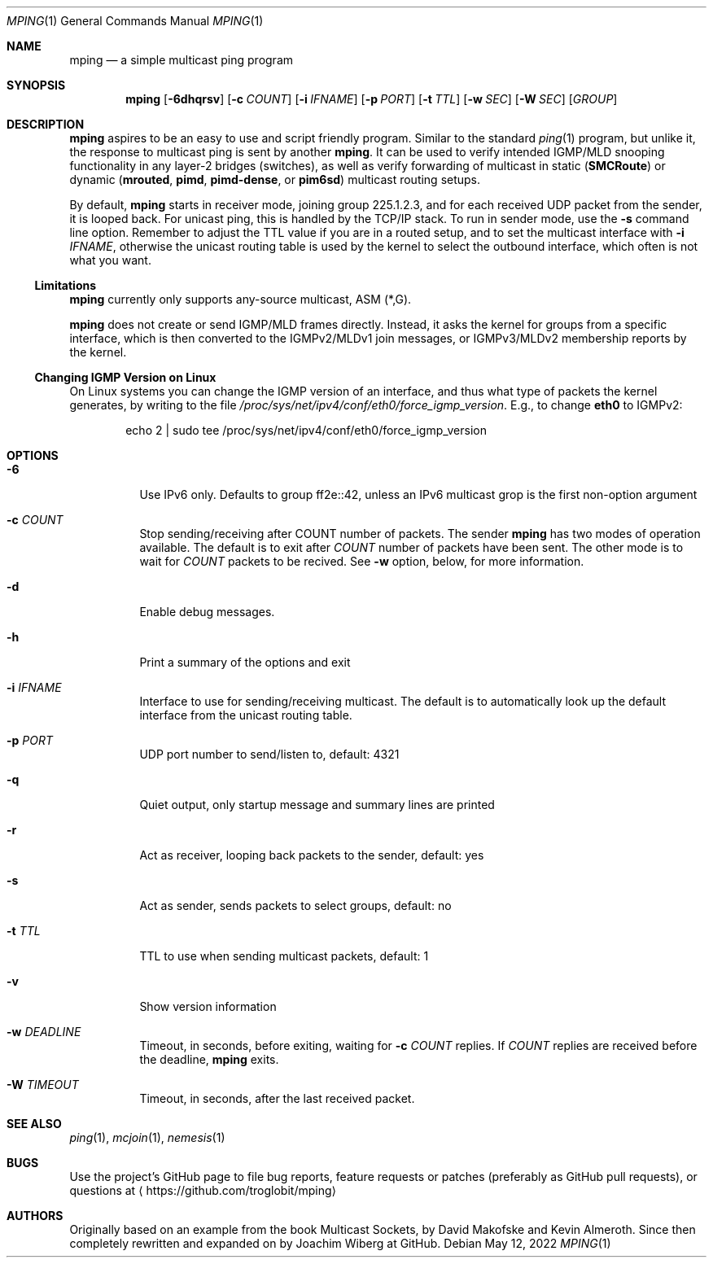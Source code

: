 .\" Hey Emacs, this is an -*- nroff -*- document
.\"
.\" Copyright (c) 2021-2022  Joachim Wiberg <troglobit@gmail.com>
.\"
.\" Permission is hereby granted, free of charge, to any person obtaining a copy
.\" of this software and associated documentation files (the "Software"), to deal
.\" in the Software without restriction, including without limitation the rights
.\" to use, copy, modify, merge, publish, distribute, sublicense, and/or sell
.\" copies of the Software, and to permit persons to whom the Software is
.\" furnished to do so, subject to the following conditions:
.\"
.\" The above copyright notice and this permission notice shall be included in
.\" all copies or substantial portions of the Software.
.\"
.\" THE SOFTWARE IS PROVIDED "AS IS", WITHOUT WARRANTY OF ANY KIND, EXPRESS OR
.\" IMPLIED, INCLUDING BUT NOT LIMITED TO THE WARRANTIES OF MERCHANTABILITY,
.\" FITNESS FOR A PARTICULAR PURPOSE AND NONINFRINGEMENT. IN NO EVENT SHALL THE
.\" AUTHORS OR COPYRIGHT HOLDERS BE LIABLE FOR ANY CLAIM, DAMAGES OR OTHER
.\" LIABILITY, WHETHER IN AN ACTION OF CONTRACT, TORT OR OTHERWISE, ARISING FROM,
.\" OUT OF OR IN CONNECTION WITH THE SOFTWARE OR THE USE OR OTHER DEALINGS IN
.\" THE SOFTWARE.
.\"
.Dd May 12, 2022
.Dt MPING 1
.Os
.Sh NAME
.Nm mping
.Nd a simple multicast ping program
.Sh SYNOPSIS
.Nm
.Op Fl 6dhqrsv
.Op Fl c Ar COUNT
.Op Fl i Ar IFNAME
.Op Fl p Ar PORT
.Op Fl t Ar TTL
.Op Fl w Ar SEC
.Op Fl W Ar SEC
.Op Ar GROUP
.Sh DESCRIPTION
.Nm
aspires to be an easy to use and script friendly program.  Similar to
the standard
.Xr ping 1
program, but unlike it, the response to multicast ping is sent by
another
.Nm .
It can be used to verify intended IGMP/MLD snooping functionality in any
layer-2 bridges (switches), as well as verify forwarding of multicast in
static
.Nm ( SMCRoute )
or dynamic
.Nm ( mrouted ,
.Nm pimd ,
.Nm pimd-dense ,
or
.Nm pim6sd )
multicast routing setups.
.Pp
By default,
.Nm
starts in receiver mode, joining group 225.1.2.3, and for each received
UDP packet from the sender, it is looped back.  For unicast ping, this
is handled by the TCP/IP stack.  To run in sender mode, use the
.Fl s
command line option.  Remember to adjust the TTL value if you are in a
routed setup, and to set the multicast interface with
.Fl i Ar IFNAME ,
otherwise the unicast routing table is used by the kernel to select the
outbound interface, which often is not what you want.
.Ss Limitations
.Nm
currently only supports any-source multicast, ASM (*,G).
.Pp
.Nm
does not create or send IGMP/MLD frames directly.  Instead, it asks the
kernel for groups from a specific interface, which is then converted to
the IGMPv2/MLDv1 join messages, or IGMPv3/MLDv2 membership reports by
the kernel.
.Ss Changing IGMP Version on Linux
On Linux systems you can change the IGMP version of an interface, and
thus what type of packets the kernel generates, by writing to the file
.Pa /proc/sys/net/ipv4/conf/eth0/force_igmp_version .
E.g., to change
.Cm eth0
to IGMPv2:
.Bd -literal -offset indent
echo 2 | sudo tee /proc/sys/net/ipv4/conf/eth0/force_igmp_version
.Ed
.Sh OPTIONS
.Bl -tag -width Ds
.It Fl 6
Use IPv6 only.  Defaults to group ff2e::42, unless an IPv6 multicast
grop is the first non-option argument
.It Fl c Ar COUNT
Stop sending/receiving after COUNT number of packets.  The sender
.Nm
has two modes of operation available.  The default is to exit after
.Ar COUNT
number of packets have been sent.  The other mode is to wait for
.Ar COUNT
packets to be recived.  See
.Fl w
option, below, for more information.
.It Fl d
Enable debug messages.
.It Fl h
Print a summary of the options and exit
.It Fl i Ar IFNAME
Interface to use for sending/receiving multicast.  The default is to
automatically look up the default interface from the unicast routing
table.
.It Fl p Ar PORT
UDP port number to send/listen to, default: 4321
.It Fl q
Quiet output, only startup message and summary lines are printed
.It Fl r
Act as receiver, looping back packets to the sender, default: yes
.It Fl s
Act as sender, sends packets to select groups, default: no
.It Fl t Ar TTL
TTL to use when sending multicast packets, default: 1
.It Fl v
Show version information
.It Fl w Ar DEADLINE
Timeout, in seconds, before exiting, waiting for
.Fl c Ar COUNT
replies.  If
.Ar COUNT
replies are received before the deadline,
.Nm
exits.
.It Fl W Ar TIMEOUT
Timeout, in seconds, after the last received packet.
.El
.Sh SEE ALSO
.Xr ping 1 ,
.Xr mcjoin 1 ,
.Xr nemesis 1
.Sh BUGS
Use the project's GitHub page to file bug reports, feature requests or
patches (preferably as GitHub pull requests), or questions at
.Aq https://github.com/troglobit/mping
.Sh AUTHORS
Originally based on an example from the book Multicast Sockets, by David
Makofske and Kevin Almeroth.  Since then completely rewritten and
expanded on by Joachim Wiberg at GitHub.
